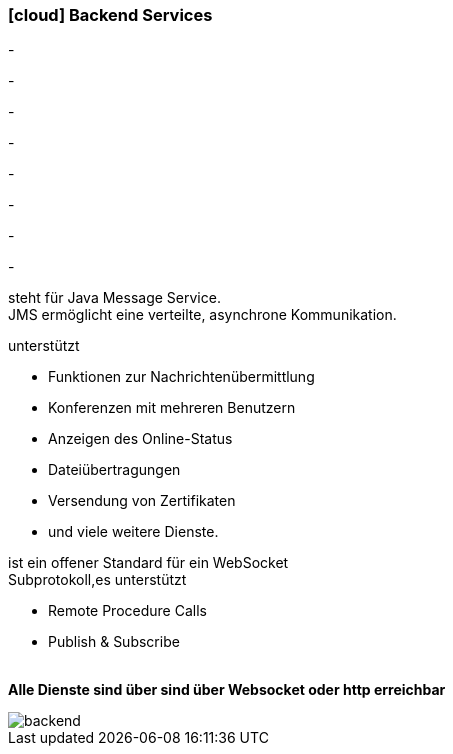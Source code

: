 :linkattrs:

=== icon:cloud[size=1x,role="white"] Backend Services ===

[CI, header="Prozesse"]
-
[CI, header="Integration"]
-
[CI, header="Daten"]
-
[CI, header="Dokument Templates"]
-
[CI, header="Usermanagement"]
-
[CI, header="Zugriffskontrolle"]
-
[CI, header="i18n"]
-
[CI, header="Typesave/SQL"]
-
[CI, header="JMS"]
--
steht für Java Message Service. +
JMS ermöglicht eine verteilte, asynchrone Kommunikation.
--
[CI, header="XMPP"]
--
unterstützt 

* Funktionen zur Nachrichtenübermittlung 
* Konferenzen mit mehreren Benutzern
* Anzeigen des Online-Status
* Dateiübertragungen 
* Versendung von Zertifikaten 
* und viele weitere Dienste. 
--
[CI, header="WAMP"]
--
ist ein offener Standard für ein WebSocket + 
Subprotokoll,es unterstützt 

* Remote Procedure Calls + 
* Publish & Subscribe
--
{nbsp} +
*Alle Dienste sind über sind über Websocket oder http  erreichbar*

[.desktop-xidden.imageblock.left.width400]
image::web/images/backend.svgz[]
